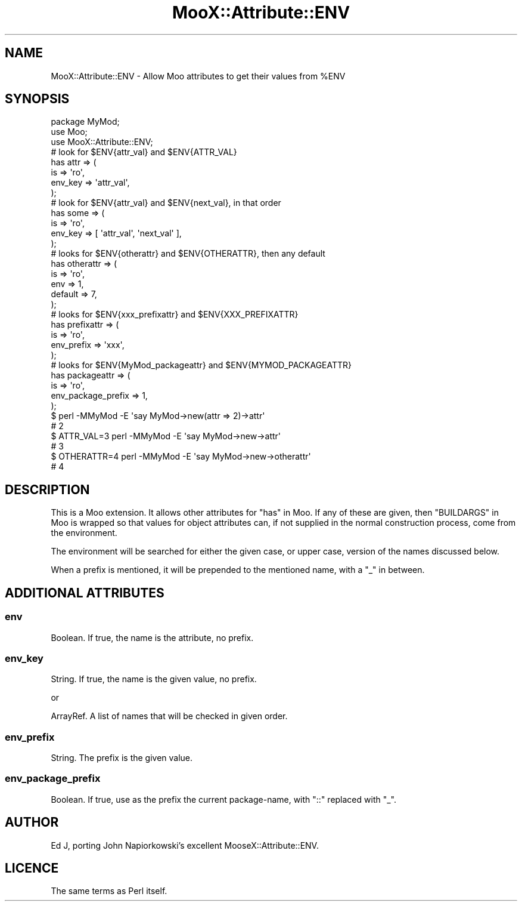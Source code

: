 .\" -*- mode: troff; coding: utf-8 -*-
.\" Automatically generated by Pod::Man 5.01 (Pod::Simple 3.43)
.\"
.\" Standard preamble:
.\" ========================================================================
.de Sp \" Vertical space (when we can't use .PP)
.if t .sp .5v
.if n .sp
..
.de Vb \" Begin verbatim text
.ft CW
.nf
.ne \\$1
..
.de Ve \" End verbatim text
.ft R
.fi
..
.\" \*(C` and \*(C' are quotes in nroff, nothing in troff, for use with C<>.
.ie n \{\
.    ds C` ""
.    ds C' ""
'br\}
.el\{\
.    ds C`
.    ds C'
'br\}
.\"
.\" Escape single quotes in literal strings from groff's Unicode transform.
.ie \n(.g .ds Aq \(aq
.el       .ds Aq '
.\"
.\" If the F register is >0, we'll generate index entries on stderr for
.\" titles (.TH), headers (.SH), subsections (.SS), items (.Ip), and index
.\" entries marked with X<> in POD.  Of course, you'll have to process the
.\" output yourself in some meaningful fashion.
.\"
.\" Avoid warning from groff about undefined register 'F'.
.de IX
..
.nr rF 0
.if \n(.g .if rF .nr rF 1
.if (\n(rF:(\n(.g==0)) \{\
.    if \nF \{\
.        de IX
.        tm Index:\\$1\t\\n%\t"\\$2"
..
.        if !\nF==2 \{\
.            nr % 0
.            nr F 2
.        \}
.    \}
.\}
.rr rF
.\" ========================================================================
.\"
.IX Title "MooX::Attribute::ENV 3pm"
.TH MooX::Attribute::ENV 3pm 2021-10-03 "perl v5.38.2" "User Contributed Perl Documentation"
.\" For nroff, turn off justification.  Always turn off hyphenation; it makes
.\" way too many mistakes in technical documents.
.if n .ad l
.nh
.SH NAME
MooX::Attribute::ENV \- Allow Moo attributes to get their values from %ENV
.SH SYNOPSIS
.IX Header "SYNOPSIS"
.Vb 10
\&  package MyMod;
\&  use Moo;
\&  use MooX::Attribute::ENV;
\&  # look for $ENV{attr_val} and $ENV{ATTR_VAL}
\&  has attr => (
\&    is => \*(Aqro\*(Aq,
\&    env_key => \*(Aqattr_val\*(Aq,
\&  );
\&  # look for $ENV{attr_val} and $ENV{next_val}, in that order
\&  has some => (
\&    is => \*(Aqro\*(Aq,
\&    env_key => [ \*(Aqattr_val\*(Aq, \*(Aqnext_val\*(Aq ],
\&  );
\&  # looks for $ENV{otherattr} and $ENV{OTHERATTR}, then any default
\&  has otherattr => (
\&    is => \*(Aqro\*(Aq,
\&    env => 1,
\&    default => 7,
\&  );
\&  # looks for $ENV{xxx_prefixattr} and $ENV{XXX_PREFIXATTR}
\&  has prefixattr => (
\&    is => \*(Aqro\*(Aq,
\&    env_prefix => \*(Aqxxx\*(Aq,
\&  );
\&  # looks for $ENV{MyMod_packageattr} and $ENV{MYMOD_PACKAGEATTR}
\&  has packageattr => (
\&    is => \*(Aqro\*(Aq,
\&    env_package_prefix => 1,
\&  );
\&
\&  $ perl \-MMyMod \-E \*(Aqsay MyMod\->new(attr => 2)\->attr\*(Aq
\&  # 2
\&  $ ATTR_VAL=3 perl \-MMyMod \-E \*(Aqsay MyMod\->new\->attr\*(Aq
\&  # 3
\&  $ OTHERATTR=4 perl \-MMyMod \-E \*(Aqsay MyMod\->new\->otherattr\*(Aq
\&  # 4
.Ve
.SH DESCRIPTION
.IX Header "DESCRIPTION"
This is a Moo extension. It allows other attributes for "has" in Moo. If
any of these are given, then "BUILDARGS" in Moo is wrapped so that values
for object attributes can, if not supplied in the normal construction
process, come from the environment.
.PP
The environment will be searched for either the given case, or upper case,
version of the names discussed below.
.PP
When a prefix is mentioned, it will be prepended to the mentioned name,
with a \f(CW\*(C`_\*(C'\fR in between.
.SH "ADDITIONAL ATTRIBUTES"
.IX Header "ADDITIONAL ATTRIBUTES"
.SS env
.IX Subsection "env"
Boolean. If true, the name is the attribute, no prefix.
.SS env_key
.IX Subsection "env_key"
String. If true, the name is the given value, no prefix.
.PP
or
.PP
ArrayRef. A list of names that will be checked in given order.
.SS env_prefix
.IX Subsection "env_prefix"
String. The prefix is the given value.
.SS env_package_prefix
.IX Subsection "env_package_prefix"
Boolean. If true, use as the prefix the current package-name, with \f(CW\*(C`::\*(C'\fR
replaced with \f(CW\*(C`_\*(C'\fR.
.SH AUTHOR
.IX Header "AUTHOR"
Ed J, porting John Napiorkowski's excellent MooseX::Attribute::ENV.
.SH LICENCE
.IX Header "LICENCE"
The same terms as Perl itself.
